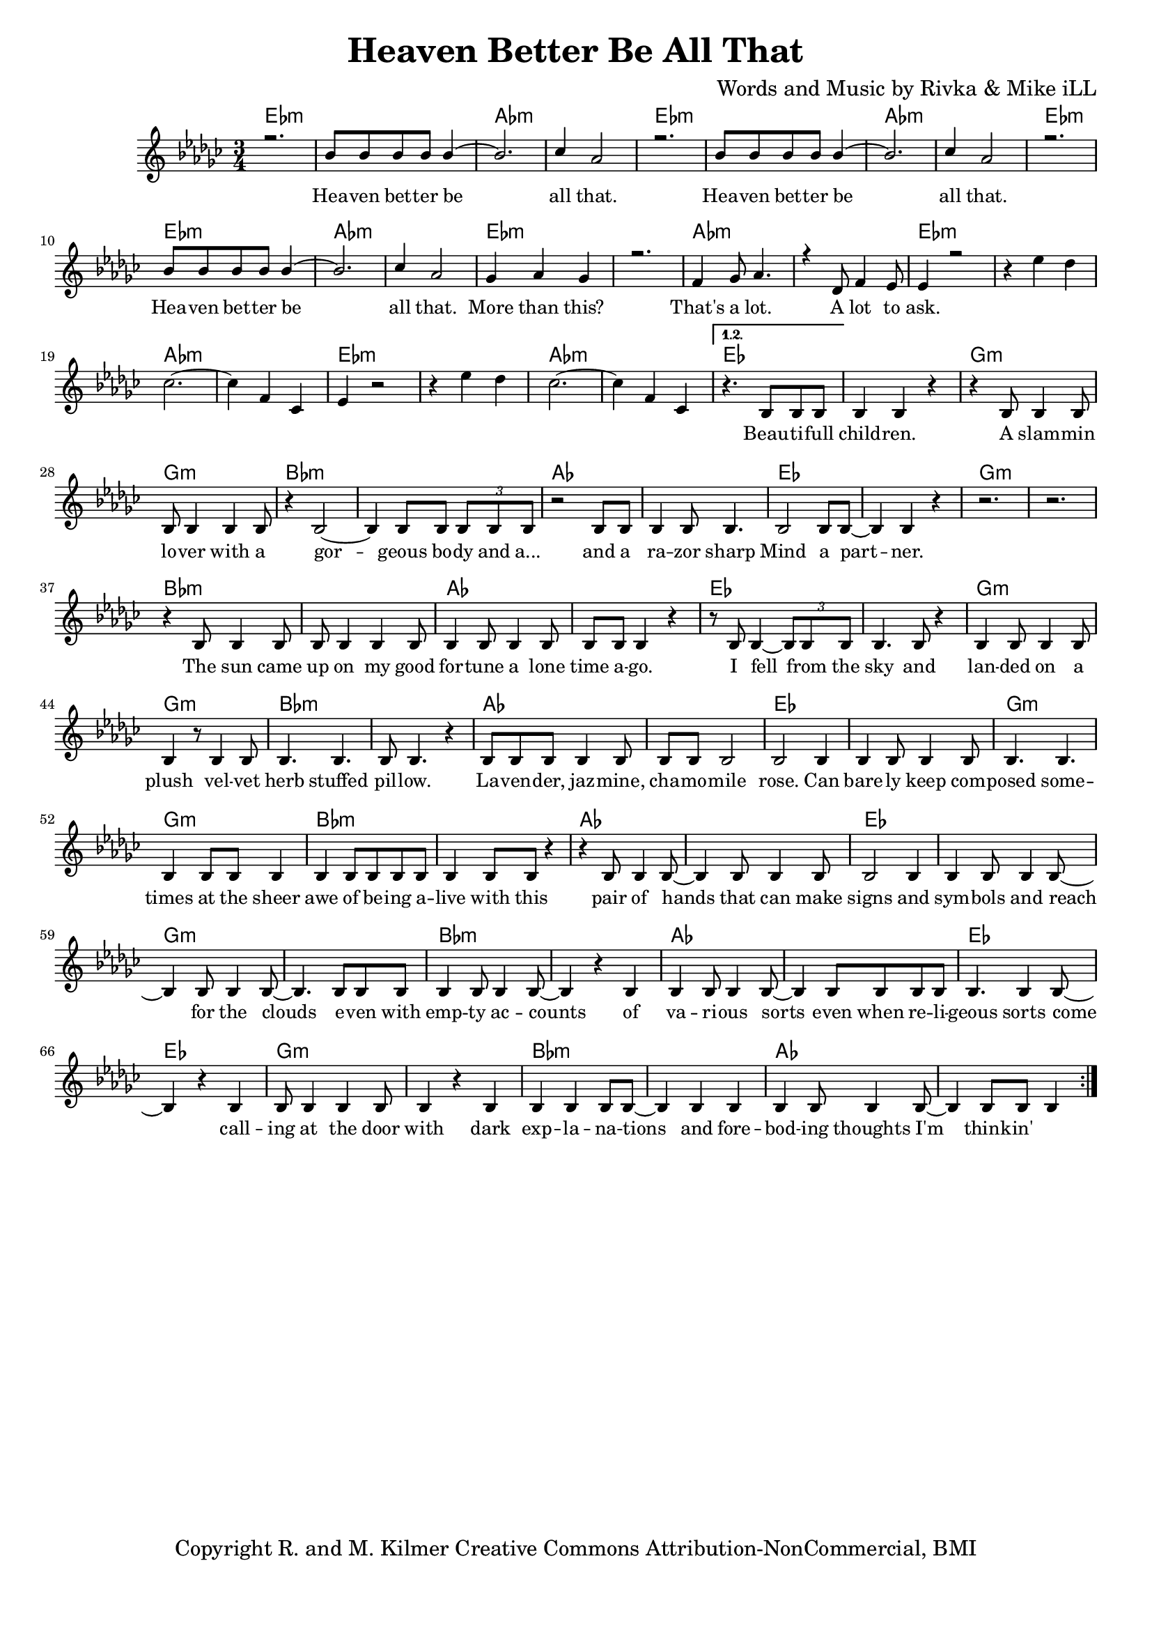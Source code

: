 \version "2.19.45"
\paper{ print-page-number = ##f bottom-margin = 0.5\in }

\header {
  title = "Heaven Better Be All That"
  composer = "Words and Music by Rivka & Mike iLL"
  tagline = "Copyright R. and M. Kilmer Creative Commons Attribution-NonCommercial, BMI"
}

melody = \relative c'' {
  \clef treble
  \key ees \minor
  \time 3/4 
  \set Score.voltaSpannerDuration = #(ly:make-moment 6/8)
  #(ly:expect-warning "cannot end volta") 
  \repeat volta 2 {
	\new Voice = "chorus" {
		\voiceOne 
		
			r2. | bes8 bes bes bes bes4~ | bes2. | ces4 aes2 | % Heaven better
			r2. | bes8 bes bes bes bes4~ | bes2. | ces4 aes2 |
			r2. | bes8 bes bes bes bes4~ | bes2. | ces4 aes2 |
			ges4 aes ges4 | r2. | f4 ges8 aes4. | r4 des,8 f4 ees8 | % That's a lot ... a lot to
			ees4 r2 |
		}
		r4 ees' des | ces2.~ | ces4 f, ces | % ask.
		ees4 r2 | r4 ees' des | ces2.~ | ces4 f, ces | 
	
	}
	
	\alternative {
		\new Voice = "verse" {
			{
				r4. bes8 bes bes | bes4 bes r | r bes8 bes4 bes8 | bes bes4 bes bes8 | % Beautiful children
				r4 bes2~ | bes4 bes8 bes \tuplet 3/2 { bes bes bes } | r2 bes8 bes | bes4 bes8 bes4. | % Gorgeous body and a razor sharp
				bes2 bes8 bes~ | bes4 bes r | r2. | r | % Mind a partner
				r4 bes8 bes4 bes8 | bes bes4 bes bes8 | bes4 bes8 bes4 bes8 | bes bes bes4 r | % The sun came up ... time ago
				r8 bes bes4~ \tuplet 3/2 {bes8 bes bes} | bes4. bes8 r4 | bes bes8 bes4 bes8 | bes4 r8 bes4 bes8 | % I fell from the sky ... velvet
				bes4. bes | bes8 bes4. r4 | bes8 bes bes bes4 bes8 | bes bes bes2 | % herb stuffed ... chamomile
				bes2 bes4 | bes bes8 bes4 bes8 | bes4. bes | bes4 bes8 bes bes4 | % rose can barely ... sheer
				bes4 bes8 bes bes bes | bes4 bes8 bes r4 | r bes8 bes4 bes8~ | bes4 bes8 bes4 bes8 | % awe of ... can make
				bes2 bes4 | bes bes8 bes4 bes8~ | bes4 bes8 bes4 bes8~ | bes4. bes8 bes bes | % signs and symbols ... stars even with
				bes4 bes8 bes4 bes8~ | bes4 r bes | bes bes8 bes4 bes8~| bes4 bes8 bes bes bes | % empty accounts of ... even when re-
				bes4. bes4 bes8~ | bes4 r bes | bes8 bes4 bes bes8 | bes4 r bes | % ligeous sorts come ... with
				bes bes bes8 bes~ | bes4 bes bes | bes bes8 bes4 bes8~ | bes4 bes8 bes bes4 | % dark explanations .. thoughts I'm thinkin'
			}
			{
		
			}
		}
	}
}

chorus_text =  \lyricmode {
	Hea -- ven bet -- ter be all that.
	Hea -- ven bet -- ter be all that.
	Hea -- ven bet -- ter be all that.
	More than this? That's a lot. A lot to ask.
}

verse_text =  \lyricmode {
	Beau -- ti -- full child -- ren. A slam -- min lo -- ver with a
	gor -- geous bo -- dy and a... and a ra -- zor sharp
	Mind a part -- ner.
	The sun came up on my good for -- tune a lone time a -- go.
	I fell from the sky and lan -- ded on a plush vel -- vet
	herb stuffed pil -- low. La -- ven -- der, jaz -- mine, cha -- mo -- mile
	rose. Can bare -- ly keep com -- posed some -- times at the sheer
	awe of be -- ing a -- live with this pair of hands that can make
	signs and sym -- bols and reach for the clouds e -- ven with
	emp -- ty ac -- counts of va -- ri -- ous sorts even when re --
	li -- geous sorts come call -- ing at the door with
	dark exp -- la -- na -- tions and fore -- bod -- ing thoughts I'm think -- in'
}

harmonies = \chordmode {
  	ees2.:m | ees:m | aes:m | aes:m |
  	ees2.:m | ees:m | aes:m | aes:m |
	ees2.:m | ees:m | aes:m | aes:m |
	ees2.:m | ees:m | aes:m | aes:m |
	ees2.:m | ees:m | aes:m | aes:m |
	ees2.:m | ees:m | aes:m | aes:m |
	ees | ees | g:m | g:m |
	bes:m | bes:m | aes | aes |
	ees | ees | g:m | g:m |
	bes:m | bes:m | aes | aes |
	ees | ees | g:m | g:m |
	bes:m | bes:m | aes | aes |
	ees | ees | g:m | g:m |
	bes:m | bes:m | aes | aes |
	ees | ees | g:m | g:m |
	bes:m | bes:m | aes | aes |
	ees | ees | g:m | g:m |
	bes:m | bes:m | aes | aes |
}

\score {
  <<
    \new ChordNames {
      \set chordChanges = ##t
      \harmonies
    }
    \new Staff  {
    <<
    	\new Voice = "upper" { \melody }
    >>
  	}
  	\new Lyrics \lyricsto "chorus" \chorus_text
  	\new Lyrics \lyricsto "verse" \verse_text
  >>
  
  
  \layout { 
   #(layout-set-staff-size 16)
   }
  \midi { 
  	\tempo 4 = 125
  }
  
}

%Additional Verses
\markup \fill-line {
\column {
""


" "
  }
}

